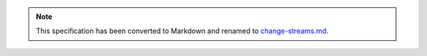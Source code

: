 .. note::
  This specification has been converted to Markdown and renamed to
  `change-streams.md <change-streams.md>`_.  

